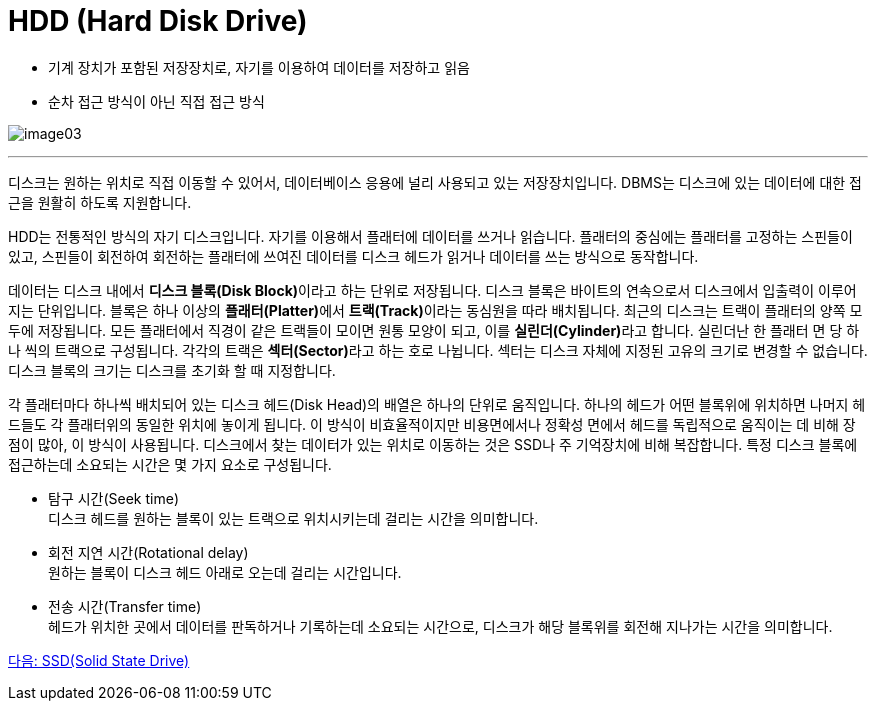 = HDD (Hard Disk Drive)

* 기계 장치가 포함된 저장장치로, 자기를 이용하여 데이터를 저장하고 읽음
* 순차 접근 방식이 아닌 직접 접근 방식

image:./images/image03.png[]

---

디스크는 원하는 위치로 직접 이동할 수 있어서, 데이터베이스 응용에 널리 사용되고 있는 저장장치입니다. DBMS는 디스크에 있는 데이터에 대한 접근을 원활히 하도록 지원합니다. 

HDD는 전통적인 방식의 자기 디스크입니다. 자기를 이용해서 플래터에 데이터를 쓰거나 읽습니다. 플래터의 중심에는 플래터를 고정하는 스핀들이 있고, 스핀들이 회전하여 회전하는 플래터에 쓰여진 데이터를 디스크 헤드가 읽거나 데이터를 쓰는 방식으로 동작합니다.

데이터는 디스크 내에서 **디스크 블록(Disk Block)**이라고 하는 단위로 저장됩니다. 디스크 블록은 바이트의 연속으로서 디스크에서 입출력이 이루어지는 단위입니다. 블록은 하나 이상의 **플래터(Platter)**에서 **트랙(Track)**이라는 동심원을 따라 배치됩니다. 최근의 디스크는 트랙이 플래터의 양쪽 모두에 저장됩니다. 모든 플래터에서 직경이 같은 트랙들이 모이면 원통 모양이 되고, 이를 **실린더(Cylinder)**라고 합니다. 실린더난 한 플래터 면 당 하나 씩의 트랙으로 구성됩니다. 각각의 트랙은 **섹터(Sector)**라고 하는 호로 나뉩니다. 섹터는 디스크 자체에 지정된 고유의 크기로 변경할 수 없습니다. 디스크 블록의 크기는 디스크를 초기화 할 때 지정합니다.

각 플래터마다 하나씩 배치되어 있는 디스크 헤드(Disk Head)의 배열은 하나의 단위로 움직입니다. 하나의 헤드가 어떤 블록위에 위치하면 나머지 헤드들도 각 플래터위의 동일한 위치에 놓이게 됩니다. 이 방식이 비효율적이지만 비용면에서나 정확성 면에서 헤드를 독립적으로 움직이는 데 비해 장점이 많아, 이 방식이 사용됩니다.
디스크에서 찾는 데이터가 있는 위치로 이동하는 것은 SSD나 주 기억장치에 비해 복잡합니다. 
특정 디스크 블록에 접근하는데 소요되는 시간은 몇 가지 요소로 구성됩니다.

* 탐구 시간(Seek time) +
디스크 헤드를 원하는 블록이 있는 트랙으로 위치시키는데 걸리는 시간을 의미합니다.
* 회전 지연 시간(Rotational delay) +
원하는 블록이 디스크 헤드 아래로 오는데 걸리는 시간입니다.
* 전송 시간(Transfer time) +
헤드가 위치한 곳에서 데이터를 판독하거나 기록하는데 소요되는 시간으로, 디스크가 해당 블록위를 회전해 지나가는 시간을 의미합니다.

link:./07_ssd.adoc[다음: SSD(Solid State Drive)]